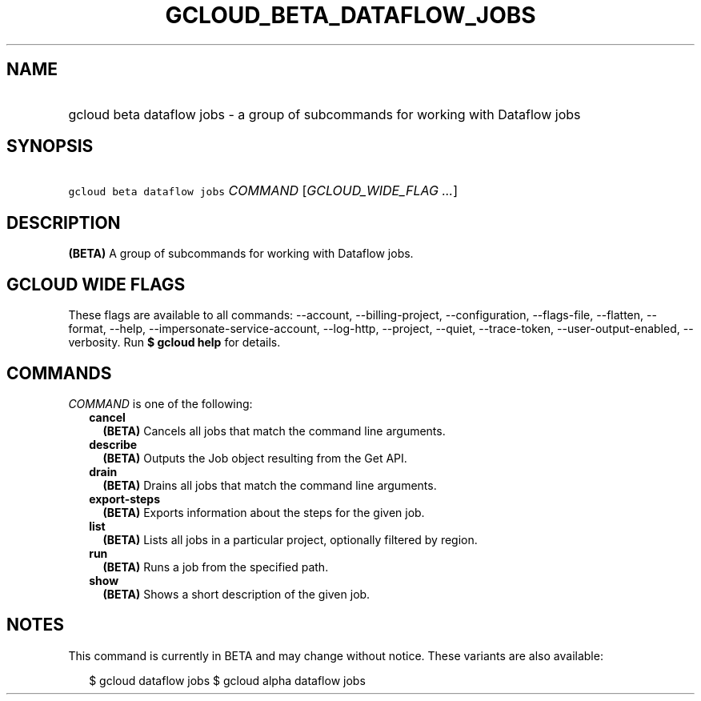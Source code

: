 
.TH "GCLOUD_BETA_DATAFLOW_JOBS" 1



.SH "NAME"
.HP
gcloud beta dataflow jobs \- a group of subcommands for working with Dataflow jobs



.SH "SYNOPSIS"
.HP
\f5gcloud beta dataflow jobs\fR \fICOMMAND\fR [\fIGCLOUD_WIDE_FLAG\ ...\fR]



.SH "DESCRIPTION"

\fB(BETA)\fR A group of subcommands for working with Dataflow jobs.



.SH "GCLOUD WIDE FLAGS"

These flags are available to all commands: \-\-account, \-\-billing\-project,
\-\-configuration, \-\-flags\-file, \-\-flatten, \-\-format, \-\-help,
\-\-impersonate\-service\-account, \-\-log\-http, \-\-project, \-\-quiet,
\-\-trace\-token, \-\-user\-output\-enabled, \-\-verbosity. Run \fB$ gcloud
help\fR for details.



.SH "COMMANDS"

\f5\fICOMMAND\fR\fR is one of the following:

.RS 2m
.TP 2m
\fBcancel\fR
\fB(BETA)\fR Cancels all jobs that match the command line arguments.

.TP 2m
\fBdescribe\fR
\fB(BETA)\fR Outputs the Job object resulting from the Get API.

.TP 2m
\fBdrain\fR
\fB(BETA)\fR Drains all jobs that match the command line arguments.

.TP 2m
\fBexport\-steps\fR
\fB(BETA)\fR Exports information about the steps for the given job.

.TP 2m
\fBlist\fR
\fB(BETA)\fR Lists all jobs in a particular project, optionally filtered by
region.

.TP 2m
\fBrun\fR
\fB(BETA)\fR Runs a job from the specified path.

.TP 2m
\fBshow\fR
\fB(BETA)\fR Shows a short description of the given job.


.RE
.sp

.SH "NOTES"

This command is currently in BETA and may change without notice. These variants
are also available:

.RS 2m
$ gcloud dataflow jobs
$ gcloud alpha dataflow jobs
.RE

